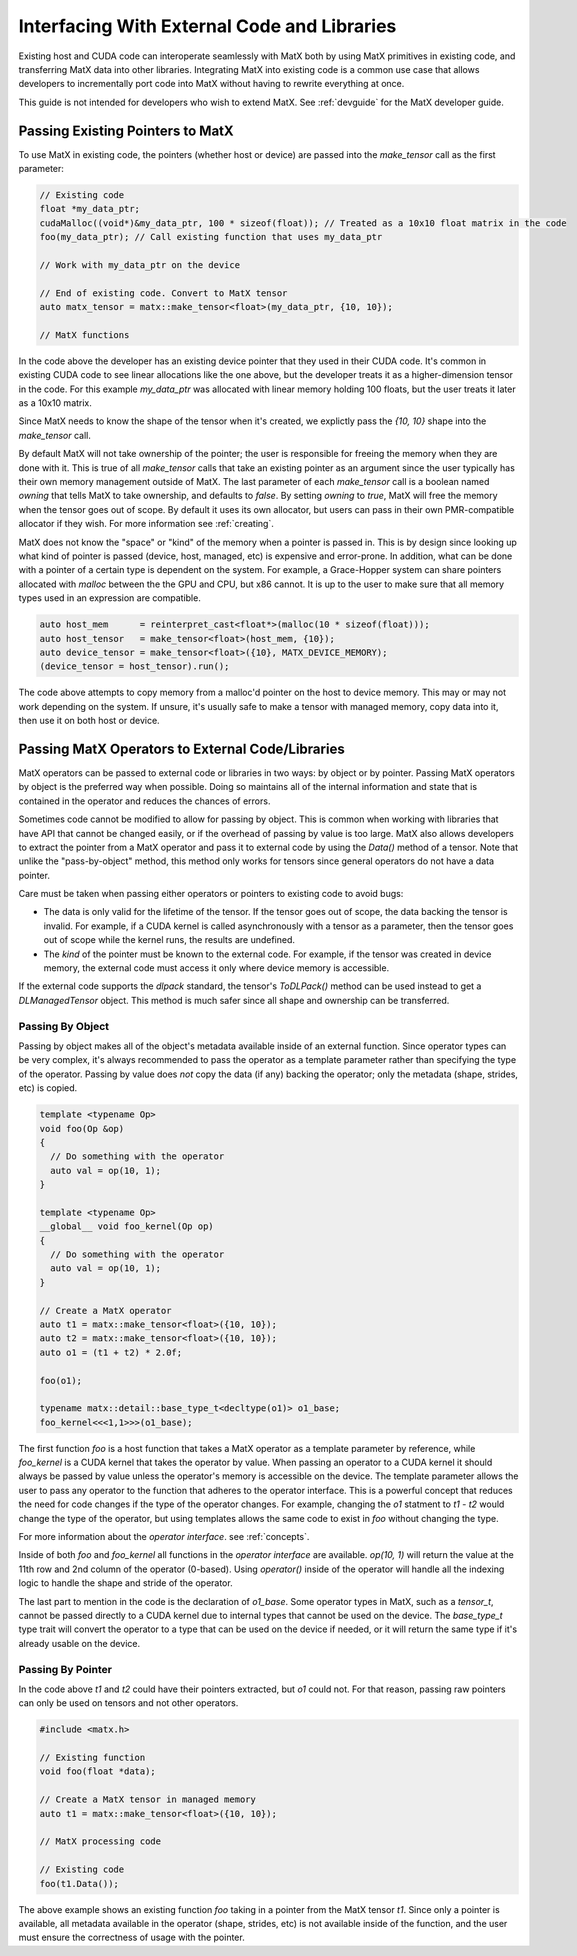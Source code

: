 .. _devexternal:

Interfacing With External Code and Libraries
############################################

Existing host and CUDA code can interoperate seamlessly with MatX both by using MatX primitives in existing code, 
and transferring MatX data into other libraries. Integrating MatX into existing code is a common use case that 
allows developers to incrementally port code into MatX without having to rewrite everything at once.

This guide is not intended for developers who wish to extend MatX. See :ref:`devguide` for the MatX developer guide.


Passing Existing Pointers to MatX
---------------------------------

To use MatX in existing code, the pointers (whether host or device) are passed into the `make_tensor` call as the 
first parameter:

.. code-block:: cpp

  // Existing code
  float *my_data_ptr;
  cudaMalloc((void*)&my_data_ptr, 100 * sizeof(float)); // Treated as a 10x10 float matrix in the code
  foo(my_data_ptr); // Call existing function that uses my_data_ptr

  // Work with my_data_ptr on the device

  // End of existing code. Convert to MatX tensor
  auto matx_tensor = matx::make_tensor<float>(my_data_ptr, {10, 10});

  // MatX functions

In the code above the developer has an existing device pointer that they used in their CUDA code. It's common in existing
CUDA code to see linear allocations like the one above, but the developer treats it as a higher-dimension tensor in the code. 
For this example `my_data_ptr` was allocated with linear memory holding 100 floats, but the user treats it later as a 10x10 matrix.

Since MatX needs to know the shape of the tensor when it's created, we explictly pass the `{10, 10}` shape into the 
`make_tensor` call. 

By default MatX will not take ownership of the pointer; the user is responsible for freeing the memory when they are done with it.
This is true of all `make_tensor` calls that take an existing pointer as an argument since the user typically has their own
memory management outside of MatX. The last parameter of each `make_tensor` call is a boolean named `owning` that tells MatX to 
take ownership, and defaults to *false*. By setting `owning` to *true*, MatX will free the memory when the tensor goes out of scope.
By default it uses its own allocator, but users can pass in their own PMR-compatible allocator if they wish. For more information 
see :ref:`creating`.

MatX does not know the "space" or "kind" of the memory when a pointer is passed in. This is by design since looking up what kind
of pointer is passed (device, host, managed, etc) is expensive and error-prone. In addition, what can be done with a pointer of a 
certain type is dependent on the system. For example, a Grace-Hopper system can share pointers allocated with `malloc` between the 
the GPU and CPU, but x86 cannot. It is up to the user to make sure that all memory types used in an expression are compatible.

.. code-block:: cpp

  auto host_mem      = reinterpret_cast<float*>(malloc(10 * sizeof(float)));
  auto host_tensor   = make_tensor<float>(host_mem, {10});
  auto device_tensor = make_tensor<float>({10}, MATX_DEVICE_MEMORY);
  (device_tensor = host_tensor).run();

The code above attempts to copy memory from a malloc'd pointer on the host to device memory. This may or may not work depending 
on the system. If unsure, it's usually safe to make a tensor with managed memory, copy data into it, then use it on both host or
device. 
   

Passing MatX Operators to External Code/Libraries
-------------------------------------------------

MatX operators can be passed to external code or libraries in two ways: by object or by pointer. Passing MatX operators by object is 
the preferred way when possible. Doing so maintains all of the internal information and state that is contained in the operator and 
reduces the chances of errors. 

Sometimes code cannot be modified to allow for passing by object. This is common when working with libraries that have API that 
cannot be changed easily, or if the overhead of passing by value is too large. MatX also allows developers to extract the pointer 
from a MatX operator and pass it to external code by using the `Data()` method of a tensor. Note that unlike the "pass-by-object" method, 
this method only works for tensors since general operators do not have a data pointer.

Care must be taken when passing either operators or pointers to existing code to avoid bugs:

* The data is only valid for the lifetime of the tensor. If the tensor goes out of scope, the data backing the tensor is invalid. For 
  example, if a CUDA kernel is called asynchronously with a tensor as a parameter, then the tensor goes out of scope while the kernel 
  runs, the results are undefined.
* The *kind* of the pointer must be known to the external code. For example, if the tensor was created in device memory, the external 
  code must access it only where device memory is accessible.

If the external code supports the *dlpack* standard, the tensor's `ToDLPack()` method can be used instead to get a `DLManagedTensor` object.
This method is much safer since all shape and ownership can be transferred.


Passing By Object
=================

Passing by object makes all of the object's metadata available inside of an external function. Since operator types can be very complex, it's 
always recommended to pass the operator as a template parameter rather than specifying the type of the operator. Passing by value does *not* 
copy the data (if any) backing the operator; only the metadata (shape, strides, etc) is copied.

.. code-block:: cpp

  template <typename Op>
  void foo(Op &op)
  {
    // Do something with the operator
    auto val = op(10, 1);
  }

  template <typename Op>
  __global__ void foo_kernel(Op op)
  {
    // Do something with the operator
    auto val = op(10, 1);
  }  

  // Create a MatX operator
  auto t1 = matx::make_tensor<float>({10, 10});
  auto t2 = matx::make_tensor<float>({10, 10});
  auto o1 = (t1 + t2) * 2.0f;

  foo(o1);

  typename matx::detail::base_type_t<decltype(o1)> o1_base;
  foo_kernel<<<1,1>>>(o1_base);

The first function `foo` is a host function that takes a MatX operator as a template parameter by reference, while `foo_kernel` is 
a CUDA kernel that takes the operator by value. When passing an operator to a CUDA kernel it should always be passed by value 
unless the operator's memory is accessible on the device. The template parameter allows the user to pass any operator to the 
function that adheres to the operator interface. This is a powerful concept that reduces the need for code changes if the type 
of the operator changes. For example, changing the `o1` statment to `t1 - t2` would change the type of the operator, but using 
templates allows the same code to exist in `foo` without changing the type. 

For more information about the *operator interface*. see :ref:`concepts`.

Inside of both `foo` and `foo_kernel` all functions in the *operator interface* are available. `op(10, 1)` will return the value 
at the 11th row and 2nd column of the operator (0-based). Using `operator()` inside of the operator will handle all the indexing 
logic to handle the shape and stride of the operator.

The last part to mention in the code is the declaration of `o1_base`. Some operator types in MatX, such as a `tensor_t`, cannot 
be passed directly to a CUDA kernel due to internal types that cannot be used on the device. The `base_type_t` type trait will 
convert the operator to a type that can be used on the device if needed, or it will return the same type if it's already usable 
on the device. 

Passing By Pointer
==================

In the code above `t1` and `t2` could have their pointers extracted, but `o1` could not. For that reason, passing raw pointers 
can only be used on tensors and not other operators. 

.. code-block:: cpp

  #include <matx.h>

  // Existing function
  void foo(float *data);

  // Create a MatX tensor in managed memory
  auto t1 = matx::make_tensor<float>({10, 10});

  // MatX processing code

  // Existing code
  foo(t1.Data());

The above example shows an existing function `foo` taking in a pointer from the MatX tensor `t1`. Since only a pointer is available, all 
metadata available in the operator (shape, strides, etc) is not available inside of the function, and the user must ensure the correctness 
of usage with the pointer.

